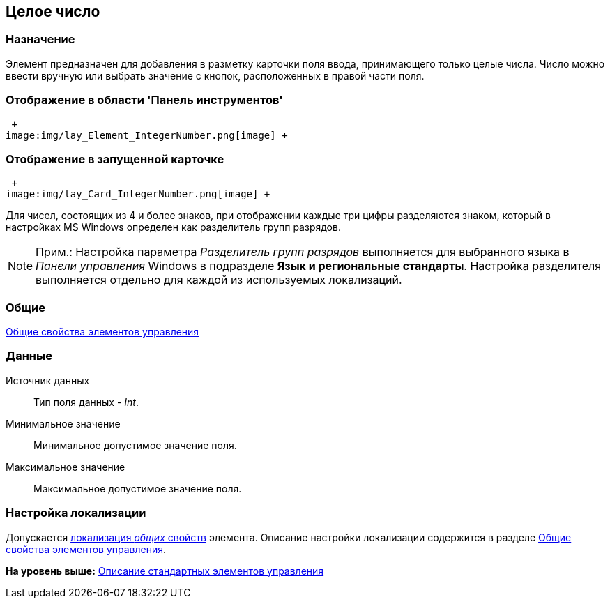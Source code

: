 [[ariaid-title1]]
== Целое число

=== Назначение

Элемент предназначен для добавления в разметку карточки поля ввода, принимающего только целые числа. Число можно ввести вручную или выбрать значение с кнопок, расположенных в правой части поля.

=== Отображение в области 'Панель инструментов'

 +
image:img/lay_Element_IntegerNumber.png[image] +

=== Отображение в запущенной карточке

 +
image:img/lay_Card_IntegerNumber.png[image] +

Для чисел, состоящих из 4 и более знаков, при отображении каждые три цифры разделяются знаком, который в настройках MS Windows определен как разделитель групп разрядов.

[[reference_u55_c5z_fm__separator]]
[NOTE]
====
[.note__title]#Прим.:# Настройка параметра [.keyword .parmname]_Разделитель групп разрядов_ выполняется для выбранного языка в [.dfn .term]_Панели управления_ Windows в подразделе [.keyword]*Язык и региональные стандарты*. Настройка разделителя выполняется отдельно для каждой из используемых локализаций.
====

=== Общие

xref:lay_Elements_general.adoc[Общие свойства элементов управления]

=== Данные

Источник данных::
  Тип поля данных - [.dfn .term]_Int_.
Минимальное значение::
  Минимальное допустимое значение поля.
Максимальное значение::
  Максимальное допустимое значение поля.

=== Настройка локализации

[.ph]#Допускается xref:lay_Locale_common_element_properties.html[локализация [.dfn .term]_общих_ свойств] элемента. Описание настройки локализации содержится в разделе link:lay_Elements_general.adoc[Общие свойства элементов управления].#

*На уровень выше:* xref:../pages/lay_Control_elements.adoc[Описание стандартных элементов управления]
